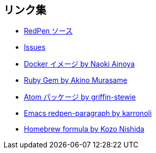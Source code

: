 == リンク集

* https://github.com/redpen-cc/redpen[RedPen ソース]
* https://github.com/redpen-cc/redpen/issues?state=open[Issues]
* https://hub.docker.com/r/ainoya/redpen-server/[Docker イメージ by Naoki Ainoya]
* https://rubygems.org/gems/redpen_ruby[Ruby Gem by Akino Murasame]
* https://atom.io/packages/redpen/[Atom パッケージ by griffin-stewie]
* https://libraries.io/emacs/redpen-paragraph/[Emacs redpen-paragraph by karronoli]
* http://brewformulas.org/Redpen[Homebrew formula by Kozo Nishida]
